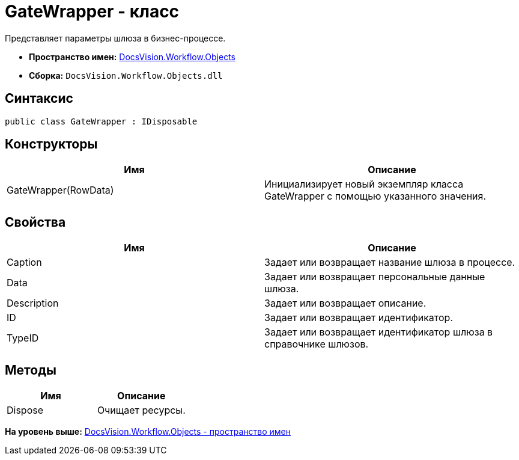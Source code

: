 = GateWrapper - класс

Представляет параметры шлюза в бизнес-процессе.

* [.keyword]*Пространство имен:* xref:Objects_NS.adoc[DocsVision.Workflow.Objects]
* [.keyword]*Сборка:* [.ph .filepath]`DocsVision.Workflow.Objects.dll`

== Синтаксис

[source,pre,codeblock,language-csharp]
----
public class GateWrapper : IDisposable
----

== Конструкторы

[cols=",",options="header",]
|===
|Имя |Описание
|GateWrapper(RowData) |Инициализирует новый экземпляр класса GateWrapper с помощью указанного значения.
|===

== Свойства

[cols=",",options="header",]
|===
|Имя |Описание
|Caption |Задает или возвращает название шлюза в процессе.
|Data |Задает или возвращает персональные данные шлюза.
|Description |Задает или возвращает описание.
|ID |Задает или возвращает идентификатор.
|TypeID |Задает или возвращает идентификатор шлюза в справочнике шлюзов.
|===

== Методы

[cols=",",options="header",]
|===
|Имя |Описание
|Dispose |Очищает ресурсы.
|===

*На уровень выше:* xref:../../../../api/DocsVision/Workflow/Objects/Objects_NS.adoc[DocsVision.Workflow.Objects - пространство имен]

